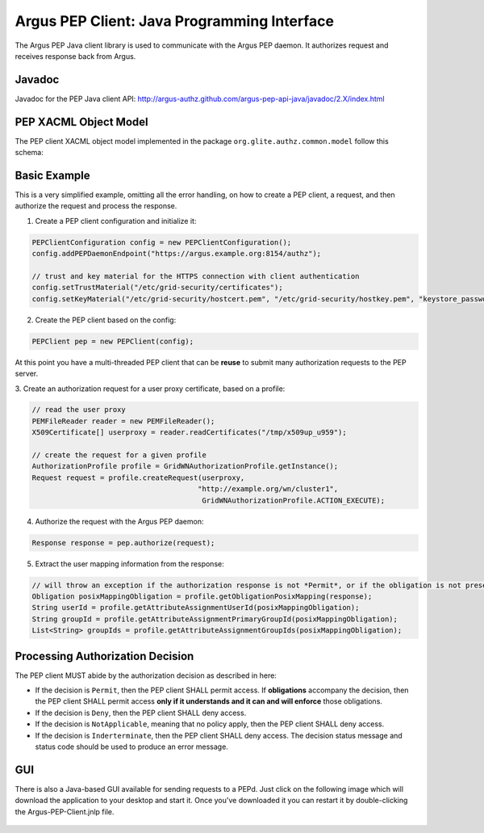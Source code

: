 .. _argus_pepj_api:

Argus PEP Client: Java Programming Interface
============================================

The Argus PEP Java client library is used to communicate with the Argus
PEP daemon. It authorizes request and receives response back from Argus.

Javadoc
-------

Javadoc for the PEP Java client API:
http://argus-authz.github.com/argus-pep-api-java/javadoc/2.X/index.html

PEP XACML Object Model
----------------------

The PEP client XACML object model implemented in the package
``org.glite.authz.common.model`` follow this schema:


.. figure:: /images/Argus_PEP_ObjectModel.png
   :align: center
   :scale: 25%

Basic Example
-------------

This is a very simplified example, omitting all the error handling, on
how to create a PEP client, a request, and then authorize the request
and process the response.

1. Create a PEP client configuration and initialize it:

.. code-block:: java

    PEPClientConfiguration config = new PEPClientConfiguration();
    config.addPEPDaemonEndpoint("https://argus.example.org:8154/authz");

    // trust and key material for the HTTPS connection with client authentication
    config.setTrustMaterial("/etc/grid-security/certificates");
    config.setKeyMaterial("/etc/grid-security/hostcert.pem", "/etc/grid-security/hostkey.pem", "keystore_password");

2. Create the PEP client based on the config:

.. code-block:: java

    PEPClient pep = new PEPClient(config);

At this point you have a multi-threaded PEP client that can be **reuse**
to submit many authorization requests to the PEP server.

3. Create an authorization request for a user proxy certificate, based
on a profile:

.. code-block:: java

    // read the user proxy
    PEMFileReader reader = new PEMFileReader();
    X509Certificate[] userproxy = reader.readCertificates("/tmp/x509up_u959");

    // create the request for a given profile
    AuthorizationProfile profile = GridWNAuthorizationProfile.getInstance();
    Request request = profile.createRequest(userproxy,
                                           "http://example.org/wn/cluster1",
                                            GridWNAuthorizationProfile.ACTION_EXECUTE);

4. Authorize the request with the Argus PEP daemon:

.. code-block:: java

    Response response = pep.authorize(request);

5. Extract the user mapping information from the response:

.. code-block:: java

    // will throw an exception if the authorization response is not *Permit*, or if the obligation is not present
    Obligation posixMappingObligation = profile.getObligationPosixMapping(response);
    String userId = profile.getAttributeAssignmentUserId(posixMappingObligation);
    String groupId = profile.getAttributeAssignmentPrimaryGroupId(posixMappingObligation);
    List<String> groupIds = profile.getAttributeAssignmentGroupIds(posixMappingObligation);

Processing Authorization Decision
---------------------------------

The PEP client MUST abide by the authorization decision as described in
here:

-  If the decision is ``Permit``, then the PEP client SHALL permit
   access. If **obligations** accompany the decision, then the PEP
   client SHALL permit access **only if it understands and it can and
   will enforce** those obligations.
-  If the decision is ``Deny``, then the PEP client SHALL deny access.
-  If the decision is ``NotApplicable``, meaning that no policy apply,
   then the PEP client SHALL deny access.
-  If the decision is ``Inderterminate``, then the PEP client SHALL deny
   access. The decision status message and status code should be used to
   produce an error message.

GUI
---

There is also a Java-based GUI available for sending requests to a PEPd.
Just click on the following image which will download the application to
your desktop and start it. Once you've downloaded it you can restart it
by double-clicking the Argus-PEP-Client.jnlp file.

.. figure:: /images/Pep-Client-Gui-Screenshot.png
   :align: center
   :scale: 60%

